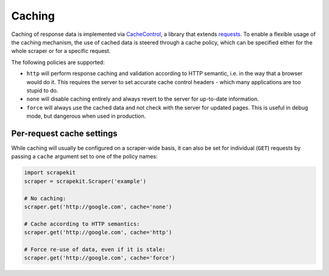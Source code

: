 Caching
=======

Caching of response data is implemented via `CacheControl
<https://github.com/ionrock/cachecontrol>`_, a library that extends
`requests <http://python-requests.org>`_. To enable a flexible usage of
the caching mechanism, the use of cached data is steered through a cache
policy, which can be specified either for the whole scraper or for a
specific request.

The following policies are supported:

* ``http`` will perform response caching and validation according to HTTP
  semantic, i.e. in the way that a browser would do it. This requires the
  server to set accurate cache control headers - which many applications
  are too stupid to do.
* ``none`` will disable caching entirely and always revert to the server for
  up-to-date information.
* ``force`` will always use the cached data and not check with the server
  for updated pages. This is useful in debug mode, but dangerous when used
  in production.

Per-request cache settings
--------------------------

While caching will usually be configured on a scraper-wide basis, it can
also be set for individual (``GET``) requests by passing a ``cache``
argument set to one of the policy names:

.. code-block:: python

  import scrapekit
  scraper = scrapekit.Scraper('example')

  # No caching:
  scraper.get('http://google.com', cache='none')

  # Cache according to HTTP semantics:
  scraper.get('http://google.com', cache='http')

  # Force re-use of data, even if it is stale:
  scraper.get('http://google.com', cache='force')
